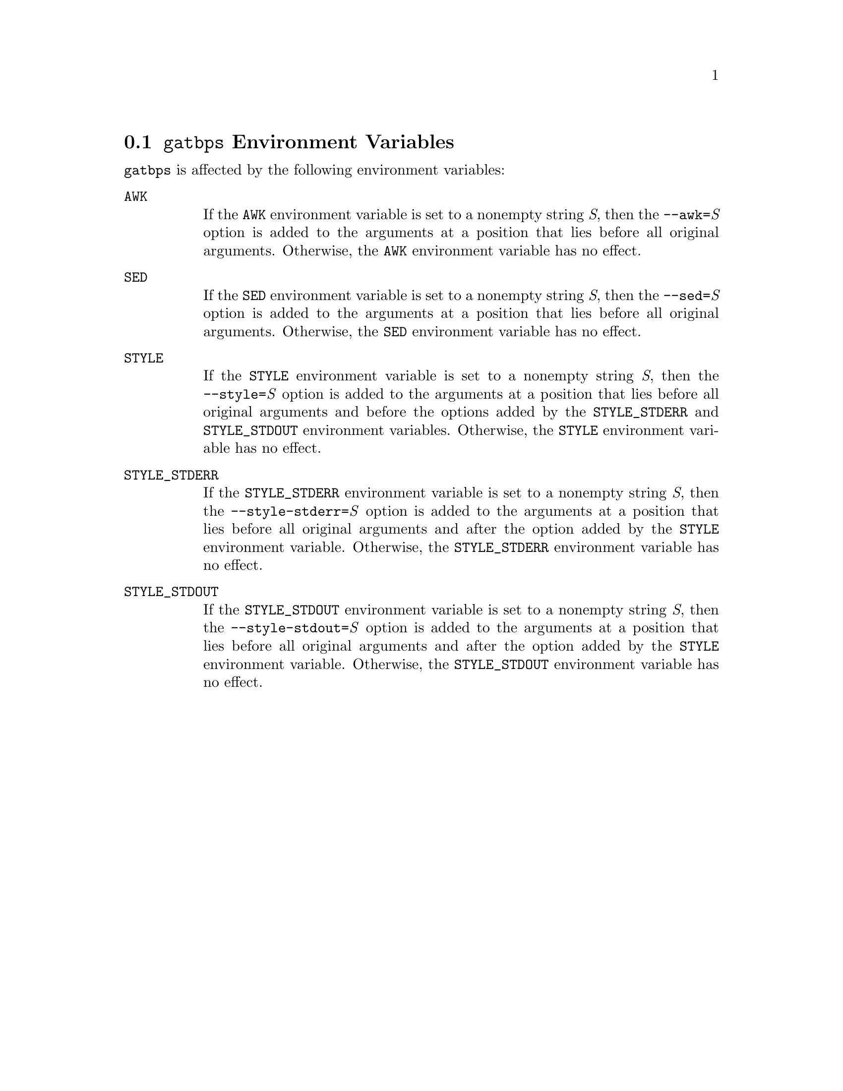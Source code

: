 @node @t{gatbps} Environment Variables
@section @t{gatbps} Environment Variables

@t{gatbps}
is affected by the following environment variables:

@table @asis
@item @t{AWK}
@itemx @w{}
If the
@t{AWK}
environment variable
is set to a nonempty string
@i{S},
then the
@t{--awk=}@i{S}
option is added to the
arguments at a position that
lies before all original arguments@.
Otherwise, the
@t{AWK}
environment variable has no effect@.

@item @t{SED}
@itemx @w{}
If the
@t{SED}
environment variable
is set to a nonempty string
@i{S},
then the
@t{--sed=}@i{S}
option is added to the
arguments at a position that
lies before all original arguments@.
Otherwise, the
@t{SED}
environment variable has no effect@.

@item @t{STYLE}
@itemx @w{}
If the
@t{STYLE}
environment variable
is set to a nonempty string
@i{S},
then the
@t{--style=}@i{S}
option is added to the
arguments at a position that
lies before all original arguments
and before the options added by the
@t{STYLE_STDERR}
and
@t{STYLE_STDOUT}
environment variables@.
Otherwise, the
@t{STYLE}
environment variable has no effect@.

@item @t{STYLE_STDERR}
@itemx @w{}
If the
@t{STYLE_STDERR}
environment variable
is set to a nonempty string
@i{S},
then the
@t{--style-stderr=}@i{S}
option is added to the
arguments at a position that
lies before all original arguments
and after the option added by the
@t{STYLE}
environment variable@.
Otherwise, the
@t{STYLE_STDERR}
environment variable has no effect@.

@item @t{STYLE_STDOUT}
@itemx @w{}
If the
@t{STYLE_STDOUT}
environment variable
is set to a nonempty string
@i{S},
then the
@t{--style-stdout=}@i{S}
option is added to the
arguments at a position that
lies before all original arguments
and after the option added by the
@t{STYLE}
environment variable@.
Otherwise, the
@t{STYLE_STDOUT}
environment variable has no effect@.
@end table
@ifxml
@ifnotxml
@c
@c The authors of this file have waived all copyright and
@c related or neighboring rights to the extent permitted by
@c law as described by the CC0 1.0 Universal Public Domain
@c Dedication. You should have received a copy of the full
@c dedication along with this file, typically as a file
@c named <CC0-1.0.txt>. If not, it may be available at
@c <https://creativecommons.org/publicdomain/zero/1.0/>.
@c
@end ifnotxml
@end ifxml

